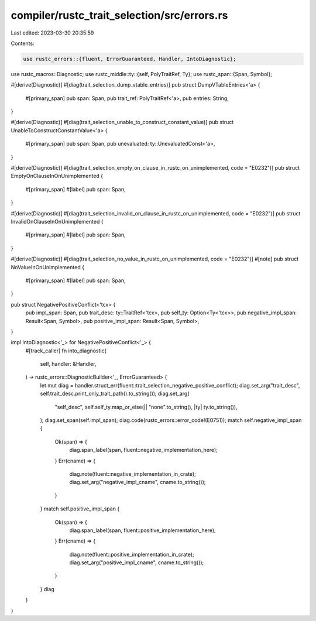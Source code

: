 compiler/rustc_trait_selection/src/errors.rs
============================================

Last edited: 2023-03-30 20:35:59

Contents:

.. code-block:: rs

    use rustc_errors::{fluent, ErrorGuaranteed, Handler, IntoDiagnostic};
use rustc_macros::Diagnostic;
use rustc_middle::ty::{self, PolyTraitRef, Ty};
use rustc_span::{Span, Symbol};

#[derive(Diagnostic)]
#[diag(trait_selection_dump_vtable_entries)]
pub struct DumpVTableEntries<'a> {
    #[primary_span]
    pub span: Span,
    pub trait_ref: PolyTraitRef<'a>,
    pub entries: String,
}

#[derive(Diagnostic)]
#[diag(trait_selection_unable_to_construct_constant_value)]
pub struct UnableToConstructConstantValue<'a> {
    #[primary_span]
    pub span: Span,
    pub unevaluated: ty::UnevaluatedConst<'a>,
}

#[derive(Diagnostic)]
#[diag(trait_selection_empty_on_clause_in_rustc_on_unimplemented, code = "E0232")]
pub struct EmptyOnClauseInOnUnimplemented {
    #[primary_span]
    #[label]
    pub span: Span,
}

#[derive(Diagnostic)]
#[diag(trait_selection_invalid_on_clause_in_rustc_on_unimplemented, code = "E0232")]
pub struct InvalidOnClauseInOnUnimplemented {
    #[primary_span]
    #[label]
    pub span: Span,
}

#[derive(Diagnostic)]
#[diag(trait_selection_no_value_in_rustc_on_unimplemented, code = "E0232")]
#[note]
pub struct NoValueInOnUnimplemented {
    #[primary_span]
    #[label]
    pub span: Span,
}

pub struct NegativePositiveConflict<'tcx> {
    pub impl_span: Span,
    pub trait_desc: ty::TraitRef<'tcx>,
    pub self_ty: Option<Ty<'tcx>>,
    pub negative_impl_span: Result<Span, Symbol>,
    pub positive_impl_span: Result<Span, Symbol>,
}

impl IntoDiagnostic<'_> for NegativePositiveConflict<'_> {
    #[track_caller]
    fn into_diagnostic(
        self,
        handler: &Handler,
    ) -> rustc_errors::DiagnosticBuilder<'_, ErrorGuaranteed> {
        let mut diag = handler.struct_err(fluent::trait_selection_negative_positive_conflict);
        diag.set_arg("trait_desc", self.trait_desc.print_only_trait_path().to_string());
        diag.set_arg(
            "self_desc",
            self.self_ty.map_or_else(|| "none".to_string(), |ty| ty.to_string()),
        );
        diag.set_span(self.impl_span);
        diag.code(rustc_errors::error_code!(E0751));
        match self.negative_impl_span {
            Ok(span) => {
                diag.span_label(span, fluent::negative_implementation_here);
            }
            Err(cname) => {
                diag.note(fluent::negative_implementation_in_crate);
                diag.set_arg("negative_impl_cname", cname.to_string());
            }
        }
        match self.positive_impl_span {
            Ok(span) => {
                diag.span_label(span, fluent::positive_implementation_here);
            }
            Err(cname) => {
                diag.note(fluent::positive_implementation_in_crate);
                diag.set_arg("positive_impl_cname", cname.to_string());
            }
        }
        diag
    }
}


